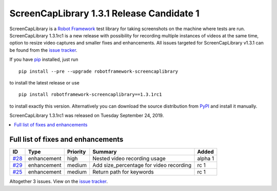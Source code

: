 ==========================================
ScreenCapLibrary 1.3.1 Release Candidate 1
==========================================


.. default-role:: code


ScreenCapLibrary is a `Robot Framework`_ test library for taking screenshots on the machine where tests are run.
ScreenCapLibrary 1.3.1rc1 is a new release with possibility for recording multiple instances of videos at the same
time, option to resize video captures and smaller fixes and enhancements.
All issues targeted for ScreenCapLibrary v1.3.1 can be found from
the `issue tracker`_.

If you have pip_ installed, just run

::

   pip install --pre --upgrade robotframework-screencaplibrary

to install the latest release or use

::

   pip install robotframework-screencaplibrary==1.3.1rc1

to install exactly this version. Alternatively you can download the source
distribution from PyPI_ and install it manually.

ScreenCapLibrary 1.3.1rc1 was released on Tuesday September 24, 2019.

.. _Robot Framework: http://robotframework.org
.. _ScreenCapLibrary: https://github.com/mihaiparvu/ScreenCapLibrary
.. _pip: http://pip-installer.org
.. _PyPI: https://pypi.python.org/pypi/robotframework-screencaplibrary
.. _issue tracker: https://github.com/mihaiparvu/ScreenCapLibrary/issues?q=milestone%3Av1.3.1


.. contents::
   :depth: 2
   :local:

Full list of fixes and enhancements
===================================

.. list-table::
    :header-rows: 1

    * - ID
      - Type
      - Priority
      - Summary
      - Added
    * - `#28`_
      - enhancement
      - high
      - Nested video recording usage
      - alpha 1
    * - `#29`_
      - enhancement
      - medium
      - Add size_percentage for video recording
      - rc 1
    * - `#25`_
      - enhancement
      - medium
      - Return path for keywords
      - rc 1

Altogether 3 issues. View on the `issue tracker <https://github.com/mihaiparvu/ScreenCapLibrary/issues?q=milestone%3Av1.3.1>`__.

.. _#28: https://github.com/mihaiparvu/ScreenCapLibrary/issues/28
.. _#29: https://github.com/mihaiparvu/ScreenCapLibrary/issues/29
.. _#25: https://github.com/mihaiparvu/ScreenCapLibrary/issues/25